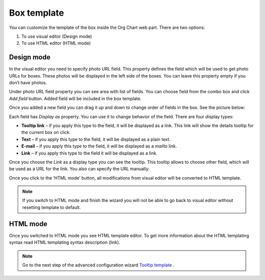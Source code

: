 Box template
====================


.. image:: /../_static/img/advanced-web-part-configuration/box-template/OrgChart-Configuration-Wizard-6.png
    :alt: Box template tab

You can customize the template of the box inside the Org Chart web part. There are two options:

1. To use visual editor (Design mode)
2. To use HTML editor (HTML mode)

Design mode
-----------

In the visual editor you need to specify photo URL field. 
This property defines the field which will be used to get photo URLs for boxes. These photos will be displayed in the left side of the boxes. 
You can leave this property empty if you don’t have photos.

Under photo URL field property you can see area with list of fields. 
You can choose field from the combo box and click *Add field* button. 
Added field will be included in the box template.

Once you added a new field you can drag it up and down to change order of fields in the box. See the picture below:

.. image:: /../_static/img/advanced-web-part-configuration/box-template/OrgChart-Configuration-Wizard-7.png
    :alt: Design mode

Each field has *Display as* property. You can use it to change behavior of the field. There are four display types:

- **Tooltip link** – if you apply this type to the field, it will be displayed as a link. This link will show the details tooltip for the current box on click.
- **Text** – if you apply this type to the field, it will be displayed as a plain text.
- **E-mail** – if you apply this type to the field, it will be displayed as a *mailto* link.
- **Link** – if you apply this type to the field it will be displayed as a link.

Once you choose the *Link* as a display type you can see the tooltip. This tooltip allows to choose other field, which will be used as a URL for the link. 
You also can specify the URL manually:

.. image:: /../_static/img/advanced-web-part-configuration/box-template/OrgChart-Configuration-Wizard-8.png
    :alt: Design mode

Once you click to the ‘HTML mode’ button, all modifications from visual editor will be converted to HTML template.

.. Note:: If you switch to HTML mode and finish the wizard you will not be able to go back to visual editor without resetting template to default.


HTML mode
---------

.. image:: /../_static/img/advanced-web-part-configuration/box-template/OrgChart-Configuration-Wizard-9.png
    :alt: HTML mode

Once you switched to HTML mode you see HTML template editor. 
To get more information about the HTML templating syntax read HTML templating syntax description (link).



.. Note:: Go to the next step of the advanced configuration wizard `Tooltip template <../configuration-wizard/tooltip-template.html>`_ .

